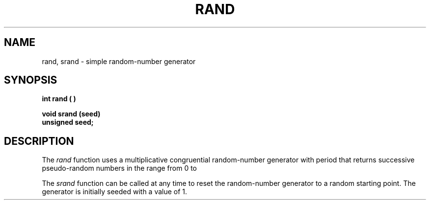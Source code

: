 .\" 
.\"									
.\"	Copyright (c) 1987,1988,1989,1990,1991,1992   AT&T		
.\"			All Rights Reserved				
.\"									
.\"	  THIS IS UNPUBLISHED PROPRIETARY SOURCE CODE OF AT&T.		
.\"	    The copyright notice above does not evidence any		
.\"	   actual or intended publication of such source code.		
.\"									
.\" 
.ds ZZ APPLICATION DEVELOPMENT PACKAGE
.TH RAND 3L 
.SH NAME
rand, srand \- simple random-number generator
.SH SYNOPSIS
.B int rand ( )
.PP
.B void srand (seed)
.br
.B unsigned seed;
.SH DESCRIPTION
The
.I rand\^
function
uses a multiplicative congruential
random-number generator
with period
.EQ
2 sup 32
.EN
that returns successive pseudo-random
numbers in the range from 0 to
.EQ
2 sup 15 -1.
.EN
.PP
The
.I srand
function
can be called at any time to reset the random-number generator
to a random starting point.
The generator is initially seeded with a value of 1.
